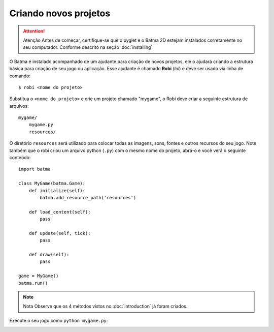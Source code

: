 ======================
Criando novos projetos
======================

.. ATTENTION:: Atenção
   Antes de começar, certifique-se que o pyglet e o Batma 2D estejam instalados corretamente no seu computador. Conforme descrito na seção :doc:`installing`.

O Batma é instalado acompanhado de um ajudante para criação de novos projetos, ele o ajudará criando a estrutura básica para criação de seu jogo ou aplicação. Esse ajudante é chamado **Robi** (*lol*) e deve ser usado via linha de comando::

    $ robi <nome do projeto>

Substitua o ``<nome do projeto>`` e crie um projeto chamado "mygame", o Robi deve criar a seguinte estrutura de arquivos::

    mygame/
        mygame.py
        resources/

O diretório ``resources`` será utilizado para colocar todas as imagens, sons, fontes e outros recursos do seu jogo. Note também que o robi criou um arquivo python (``.py``) com o mesmo nome do projeto, abrá-o e você verá o seguinte conteúdo::

    import batma

    class MyGame(batma.Game):
        def initialize(self):
            batma.add_resource_path('resources')
        
        def load_content(self):
            pass

        def update(self, tick):
            pass

        def draw(self):
            pass

    game = MyGame()
    batma.run()

.. NOTE:: Nota
   Observe que os 4 métodos vistos no :doc:`introduction` já foram criados.

Execute o seu jogo como ``python mygame.py``:

.. image:: _static/empty_batma.png
   :alt: An empty Batma game
   :align: center